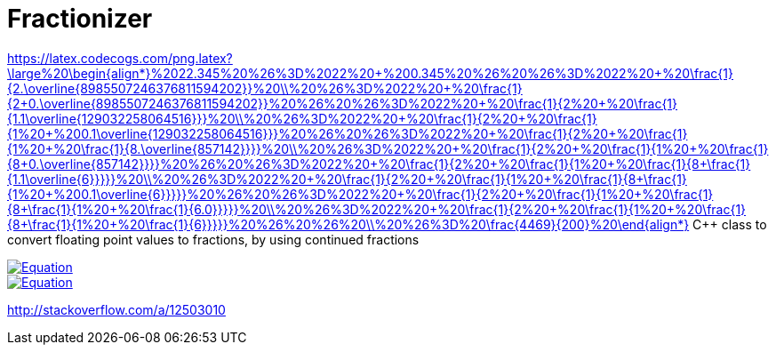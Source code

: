 = Fractionizer
:mylink: https://latex.codecogs.com/png.latex?\large%20\begin{align*}%2022.345%20%26%3D%2022%20&plus;%200.345%20%26%20%26%3D%2022%20&plus;%20\frac{1}{2.\overline{8985507246376811594202}}%20\\%20%26%3D%2022%20&plus;%20\frac{1}{2&plus;0.\overline{8985507246376811594202}}%20%26%20%26%3D%2022%20&plus;%20\frac{1}{2%20&plus;%20\frac{1}{1.1\overline{129032258064516}}}%20\\%20%26%3D%2022%20&plus;%20\frac{1}{2%20&plus;%20\frac{1}{1%20&plus;%200.1\overline{129032258064516}}}%20%26%20%26%3D%2022%20&plus;%20\frac{1}{2%20&plus;%20\frac{1}{1%20&plus;%20\frac{1}{8.\overline{857142}}}}%20\\%20%26%3D%2022%20&plus;%20\frac{1}{2%20&plus;%20\frac{1}{1%20&plus;%20\frac{1}{8&plus;0.\overline{857142}}}}%20%26%20%26%3D%2022%20&plus;%20\frac{1}{2%20&plus;%20\frac{1}{1%20&plus;%20\frac{1}{8&plus;\frac{1}{1.1\overline{6}}}}}%20\\%20%26%3D%2022%20&plus;%20\frac{1}{2%20&plus;%20\frac{1}{1%20&plus;%20\frac{1}{8&plus;\frac{1}{1%20&plus;%200.1\overline{6}}}}}%20%26%20%26%3D%2022%20&plus;%20\frac{1}{2%20&plus;%20\frac{1}{1%20&plus;%20\frac{1}{8&plus;\frac{1}{1%20&plus;%20\frac{1}{6.0}}}}}%20\\%20%26%3D%2022%20&plus;%20\frac{1}{2%20&plus;%20\frac{1}{1%20&plus;%20\frac{1}{8&plus;\frac{1}{1%20&plus;%20\frac{1}{6}}}}}%20%26%20%26%20\\%20%26%3D%20\frac{4469}{200}%20\end{align*}


{mylink}
C++ class to convert floating point values to fractions, by using continued fractions

image::{mylink}[Equation, link="https://latex.codecogs.com/png.latex?\large%20\begin{align*}%2022.345%20%26%3D%2022%20&plus;%200.345%20%26%20%26%3D%2022%20&plus;%20\frac{1}{2.\overline{8985507246376811594202}}%20\\%20%26%3D%2022%20&plus;%20\frac{1}{2&plus;0.\overline{8985507246376811594202}}%20%26%20%26%3D%2022%20&plus;%20\frac{1}{2%20&plus;%20\frac{1}{1.1\overline{129032258064516}}}%20\\%20%26%3D%2022%20&plus;%20\frac{1}{2%20&plus;%20\frac{1}{1%20&plus;%200.1\overline{129032258064516}}}%20%26%20%26%3D%2022%20&plus;%20\frac{1}{2%20&plus;%20\frac{1}{1%20&plus;%20\frac{1}{8.\overline{857142}}}}%20\\%20%26%3D%2022%20&plus;%20\frac{1}{2%20&plus;%20\frac{1}{1%20&plus;%20\frac{1}{8&plus;0.\overline{857142}}}}%20%26%20%26%3D%2022%20&plus;%20\frac{1}{2%20&plus;%20\frac{1}{1%20&plus;%20\frac{1}{8&plus;\frac{1}{1.1\overline{6}}}}}%20\\%20%26%3D%2022%20&plus;%20\frac{1}{2%20&plus;%20\frac{1}{1%20&plus;%20\frac{1}{8&plus;\frac{1}{1%20&plus;%200.1\overline{6}}}}}%20%26%20%26%3D%2022%20&plus;%20\frac{1}{2%20&plus;%20\frac{1}{1%20&plus;%20\frac{1}{8&plus;\frac{1}{1%20&plus;%20\frac{1}{6.0}}}}}%20\\%20%26%3D%2022%20&plus;%20\frac{1}{2%20&plus;%20\frac{1}{1%20&plus;%20\frac{1}{8&plus;\frac{1}{1%20&plus;%20\frac{1}{6}}}}}%20%26%20%26%20\\%20%26%3D%20\frac{4469}{200}%20\end{align*}"]

image::http://latex.codecogs.com/gif.latex?0.4%3D%5Cfrac%7B1%7D%7B2.5%7D[Equation, link="http://latex.codecogs.com/gif.latex?0.4%3D%5Cfrac%7B1%7D%7B2.5%7D"]

http://stackoverflow.com/a/12503010
